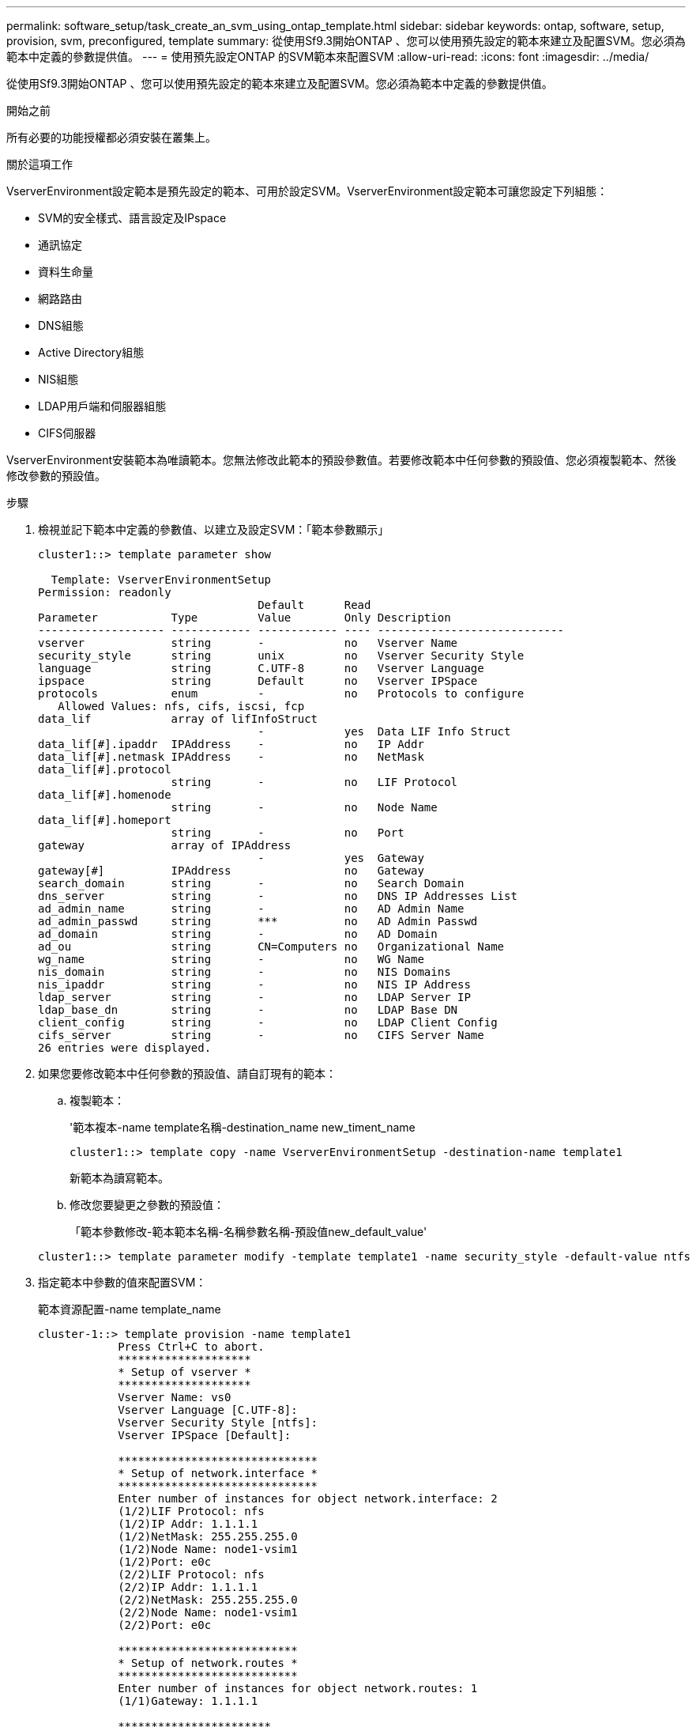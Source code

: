---
permalink: software_setup/task_create_an_svm_using_ontap_template.html 
sidebar: sidebar 
keywords: ontap, software, setup, provision, svm, preconfigured, template 
summary: 從使用Sf9.3開始ONTAP 、您可以使用預先設定的範本來建立及配置SVM。您必須為範本中定義的參數提供值。 
---
= 使用預先設定ONTAP 的SVM範本來配置SVM
:allow-uri-read: 
:icons: font
:imagesdir: ../media/


[role="lead"]
從使用Sf9.3開始ONTAP 、您可以使用預先設定的範本來建立及配置SVM。您必須為範本中定義的參數提供值。

.開始之前
所有必要的功能授權都必須安裝在叢集上。

.關於這項工作
VserverEnvironment設定範本是預先設定的範本、可用於設定SVM。VserverEnvironment設定範本可讓您設定下列組態：

* SVM的安全樣式、語言設定及IPspace
* 通訊協定
* 資料生命量
* 網路路由
* DNS組態
* Active Directory組態
* NIS組態
* LDAP用戶端和伺服器組態
* CIFS伺服器


VserverEnvironment安裝範本為唯讀範本。您無法修改此範本的預設參數值。若要修改範本中任何參數的預設值、您必須複製範本、然後修改參數的預設值。

.步驟
. 檢視並記下範本中定義的參數值、以建立及設定SVM：「範本參數顯示」
+
[listing]
----
cluster1::> template parameter show

  Template: VserverEnvironmentSetup
Permission: readonly
                                 Default      Read
Parameter           Type         Value        Only Description
------------------- ------------ ------------ ---- ----------------------------
vserver             string       -            no   Vserver Name
security_style      string       unix         no   Vserver Security Style
language            string       C.UTF-8      no   Vserver Language
ipspace             string       Default      no   Vserver IPSpace
protocols           enum         -            no   Protocols to configure
   Allowed Values: nfs, cifs, iscsi, fcp
data_lif            array of lifInfoStruct
                                 -            yes  Data LIF Info Struct
data_lif[#].ipaddr  IPAddress    -            no   IP Addr
data_lif[#].netmask IPAddress    -            no   NetMask
data_lif[#].protocol
                    string       -            no   LIF Protocol
data_lif[#].homenode
                    string       -            no   Node Name
data_lif[#].homeport
                    string       -            no   Port
gateway             array of IPAddress
                                 -            yes  Gateway
gateway[#]          IPAddress                 no   Gateway
search_domain       string       -            no   Search Domain
dns_server          string       -            no   DNS IP Addresses List
ad_admin_name       string       -            no   AD Admin Name
ad_admin_passwd     string       ***          no   AD Admin Passwd
ad_domain           string       -            no   AD Domain
ad_ou               string       CN=Computers no   Organizational Name
wg_name             string       -            no   WG Name
nis_domain          string       -            no   NIS Domains
nis_ipaddr          string       -            no   NIS IP Address
ldap_server         string       -            no   LDAP Server IP
ldap_base_dn        string       -            no   LDAP Base DN
client_config       string       -            no   LDAP Client Config
cifs_server         string       -            no   CIFS Server Name
26 entries were displayed.
----
. 如果您要修改範本中任何參數的預設值、請自訂現有的範本：
+
.. 複製範本：
+
'範本複本-name template名稱-destination_name new_timent_name

+
[listing]
----
cluster1::> template copy -name VserverEnvironmentSetup -destination-name template1
----
+
新範本為讀寫範本。

.. 修改您要變更之參數的預設值：
+
「範本參數修改-範本範本名稱-名稱參數名稱-預設值new_default_value'

+
[listing]
----
cluster1::> template parameter modify -template template1 -name security_style -default-value ntfs
----


. 指定範本中參數的值來配置SVM：
+
範本資源配置-name template_name

+
[listing]
----
cluster-1::> template provision -name template1
	    Press Ctrl+C to abort.
	    ********************
	    * Setup of vserver *
	    ********************
	    Vserver Name: vs0
	    Vserver Language [C.UTF-8]:
	    Vserver Security Style [ntfs]:
	    Vserver IPSpace [Default]:

	    ******************************
	    * Setup of network.interface *
	    ******************************
	    Enter number of instances for object network.interface: 2
	    (1/2)LIF Protocol: nfs
	    (1/2)IP Addr: 1.1.1.1
	    (1/2)NetMask: 255.255.255.0
	    (1/2)Node Name: node1-vsim1
	    (1/2)Port: e0c
	    (2/2)LIF Protocol: nfs
	    (2/2)IP Addr: 1.1.1.1
	    (2/2)NetMask: 255.255.255.0
	    (2/2)Node Name: node1-vsim1
	    (2/2)Port: e0c

	    ***************************
	    * Setup of network.routes *
	    ***************************
	    Enter number of instances for object network.routes: 1
	    (1/1)Gateway: 1.1.1.1

	    ***********************
	    * Setup of access.dns *
	    ***********************
	    Search Domain: netapp.com
	    DNS IP Addresses List: 1.1.1.1

	    *************************
	    * Setup of security.nis *
	    *************************
	    NIS Domains: netapp.com
	    NIS IP Address: 1.1.1.1

	    *********************
	    * Setup of security *
	    *********************
	    LDAP Client Config: ldapconfig
	    LDAP Server IP: 1.1.1.1
	    LDAP Base DN: dc=examplebasedn

	    **********************
	    * Setup of protocols *
	    **********************
	    Protocols to configure: nfs
	    [Job 15] Configuring vserver for vs0 (100%)
----

